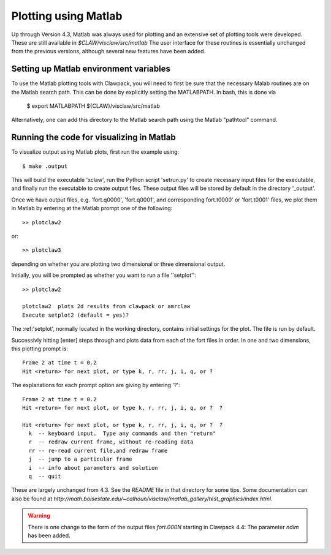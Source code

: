 
.. _matlabplots:


***************************************
Plotting using Matlab
***************************************

Up through Version 4.3, Matlab was always used for plotting and an
extensive set of plotting tools were developed.  These are still
available in `$CLAW/visclaw/src/matlab`
The user interface for these routines is essentially unchanged from the
previous versions, although several new features have been added.

.. _setting_up_matlab:

Setting up Matlab environment variables
---------------------------------------
To use the Matlab plotting tools with Clawpack, you will need to first
be sure that the necessary Malab routines are on the Matlab search
path.  This can be done by explicitly setting the MATLABPATH.  In bash,
this is done via

  $ export MATLABPATH ${CLAW}/visclaw/src/matlab

Alternatively, one can add this directory to the Matlab search path
using the Matlab "pathtool" command.


.. _create_output_for_matlab:

Running the code for visualizing in Matlab
------------------------------------------
To visualize output using Matlab plots, first run the example using::

  $ make .output

This will build the executable 'xclaw', run the Python script
'setrun.py' to create necessary input files for the executable, and
finally run the executable to create output files.  These output files
will be stored by default in the directory '_output'.

Once we have output files, e.g. 'fort.q0000', 'fort.q0001', and corresponding
fort.t0000' or 'fort.t0001' files, we plot them in Matlab by entering
at the Matlab prompt one of the following::

  >> plotclaw2

or::

  >> plotclaw3

depending on whether you are plotting two dimensional or three dimensional output.

Initially, you will be prompted as whether you want to run a file ''setplot''::

  >> plotclaw2

  plotclaw2  plots 2d results from clawpack or amrclaw
  Execute setplot2 (default = yes)?

The :ref:'setplot', normally located in the working directory,
contains initial settings for the plot.  The file is run by default.

Successivly hitting [enter] steps through and plots data from each of the fort files in order.  In
one and two dimensions, this plotting prompt is::

  Frame 2 at time t = 0.2
  Hit <return> for next plot, or type k, r, rr, j, i, q, or ?

The explanations for each prompt option are giving by entering '?'::

  Frame 2 at time t = 0.2
  Hit <return> for next plot, or type k, r, rr, j, i, q, or ?  ?

  Hit <return> for next plot, or type k, r, rr, j, i, q, or ?  ?
    k  -- keyboard input.  Type any commands and then "return"
    r  -- redraw current frame, without re-reading data
    rr -- re-read current file,and redraw frame
    j  -- jump to a particular frame
    i  -- info about parameters and solution
    q  -- quit



These are largely unchanged from 4.3.
See the `README` file in that directory for some tips.
Some documentation can also be found at
`http://math.boisestate.edu/~calhoun/visclaw/matlab_gallery/test_graphics/index.html`.


.. warning:: There is one change to the form of the output files `fort.000N` starting in
   Clawpack 4.4:  The parameter `ndim` has been added.
